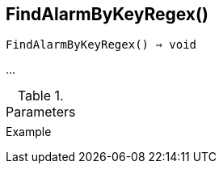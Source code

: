 == FindAlarmByKeyRegex()

[source,c]
----
FindAlarmByKeyRegex() ⇒ void
----

…

.Parameters
[cols="1,3" grid="none", frame="none"]
|===
||
|===

.Return

.Example
[.output]
....
....
